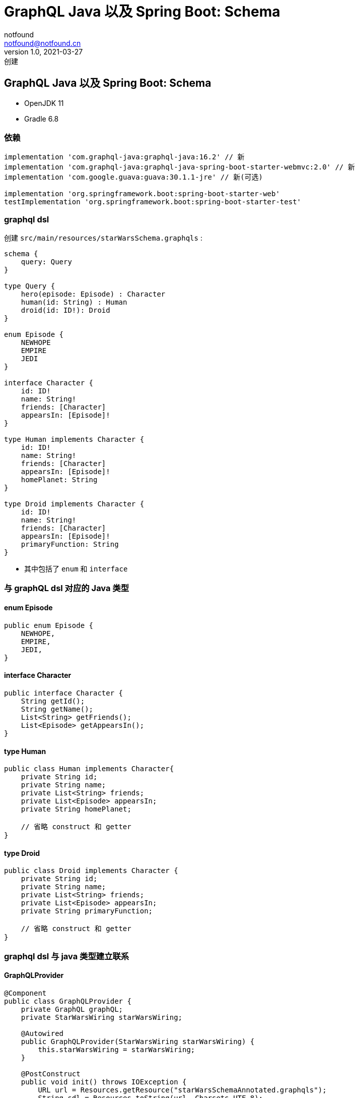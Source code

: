= GraphQL Java 以及 Spring Boot: Schema
notfound <notfound@notfound.cn>
1.0, 2021-03-27: 创建
:sectanchors:

:page-slug: graphql-java-schema
:page-category: graphql

== GraphQL Java 以及 Spring Boot: Schema

* OpenJDK 11
* Gradle 6.8

=== 依赖

[source,groovy]
----
implementation 'com.graphql-java:graphql-java:16.2' // 新
implementation 'com.graphql-java:graphql-java-spring-boot-starter-webmvc:2.0' // 新
implementation 'com.google.guava:guava:30.1.1-jre' // 新(可选)

implementation 'org.springframework.boot:spring-boot-starter-web'
testImplementation 'org.springframework.boot:spring-boot-starter-test'
----

=== graphql dsl

创建 `src/main/resources/starWarsSchema.graphqls` :

[source,graphql]
----
schema {
    query: Query
}

type Query {
    hero(episode: Episode) : Character
    human(id: String) : Human
    droid(id: ID!): Droid
}

enum Episode {
    NEWHOPE
    EMPIRE
    JEDI
}

interface Character {
    id: ID!
    name: String!
    friends: [Character]
    appearsIn: [Episode]!
}

type Human implements Character {
    id: ID!
    name: String!
    friends: [Character]
    appearsIn: [Episode]!
    homePlanet: String
}

type Droid implements Character {
    id: ID!
    name: String!
    friends: [Character]
    appearsIn: [Episode]!
    primaryFunction: String
}
----

* 其中包括了 `enum` 和 `interface`

=== 与 graphQL dsl 对应的 Java 类型

==== enum Episode

[source,java]
----
public enum Episode {
    NEWHOPE,
    EMPIRE,
    JEDI,
}
----

==== interface Character

[source,java]
----
public interface Character {
    String getId();
    String getName();
    List<String> getFriends();
    List<Episode> getAppearsIn();
}
----

==== type Human

[source,java]
----
public class Human implements Character{
    private String id;
    private String name;
    private List<String> friends;
    private List<Episode> appearsIn;
    private String homePlanet;

    // 省略 construct 和 getter
}
----

==== type Droid

[source,java]
----
public class Droid implements Character {
    private String id;
    private String name;
    private List<String> friends;
    private List<Episode> appearsIn;
    private String primaryFunction;

    // 省略 construct 和 getter
}
----

=== graphql dsl 与 java 类型建立联系

==== GraphQLProvider

[source,java]
----
@Component
public class GraphQLProvider {
    private GraphQL graphQL;
    private StarWarsWiring starWarsWiring;

    @Autowired
    public GraphQLProvider(StarWarsWiring starWarsWiring) {
        this.starWarsWiring = starWarsWiring;
    }

    @PostConstruct
    public void init() throws IOException {
        URL url = Resources.getResource("starWarsSchemaAnnotated.graphqls");
        String sdl = Resources.toString(url, Charsets.UTF_8);
        GraphQLSchema graphQLSchema = buildSchema(sdl);

        this.graphQL = GraphQL.newGraphQL(graphQLSchema).build();
    }

    private GraphQLSchema buildSchema(String sdl) {
        TypeDefinitionRegistry typeRegistry = new SchemaParser().parse(sdl);
        RuntimeWiring runtimeWiring = buildWiring();
        SchemaGenerator schemaGenerator = new SchemaGenerator();
        // TypeRegistry 与 RuntimeWiring 共同构建 GraphQLSchema
        return schemaGenerator.makeExecutableSchema(typeRegistry, runtimeWiring);
    }

    private RuntimeWiring buildWiring() {
        return RuntimeWiring.newRuntimeWiring()
            .type(newTypeWiring("Query")
                  .dataFetcher("hero", starWarsWiring.heroDataFetcher)
                  .dataFetcher("human", starWarsWiring.humanDataFetcher)
                  .dataFetcher("droid", starWarsWiring.droidDataFetcher))
            .type(newTypeWiring("Human")
                  // 默认使用 PropertyDataFetcher，如 id, name。 JavaBean 会调用 getter 方法
                  // graphql-java 提供一些 Scalar，如 String, Int, Boolean 等，所以这些基本类型自动处理
                  .dataFetcher("friends", starWarsWiring.friendsDataFetcher))
            .type(newTypeWiring("Droid")
                  .dataFetcher("friends", starWarsWiring.friendsDataFetcher))
            // interface 类型，需要 TypeResolver 决定值的真实类型
            .type(newTypeWiring("Character")
                  .typeResolver(starWarsWiring.characterTypeResolver))
            // enum 类型
            .type(newTypeWiring("Episode")
                  .enumValues(starWarsWiring.episodeResolver))
            .build();
    }

    @Bean
    public GraphQL graphQL() {
        return graphQL;
    }
}
----

* GraphQL `interface` 需要定义 `TypeResolver` ，用于运行时判断值的具体类型
* GraphQL `enum` 需要 `EnumValuesProvider`

==== data fetcher

[source,java]
----
@Component
public class StarWarsWiring {
    DataFetcher<Human> humanDataFetcher = environment -> {
        // 获取用户参数
        String id = environment.getArgument("id");
        return StarWarsData.humanData.get(id);
    };

    DataFetcher<Droid> droidDataFetcher = environment -> {
        String id = environment.getArgument("id");
        return StarWarsData.droidData.get(id);
    };

    DataFetcher<Character> heroDataFetcher = environment -> {
        return StarWarsData.getCharacterData("1002");
    };

    DataFetcher<List<Character>> friendsDataFetcher = environment -> {
        // 获取父节点的值
        Character character = environment.getSource();
        List<String> friendIds = character.getFriends();
        return friendIds.stream()
        .map(StarWarsData::getCharacterData) // N+1
        .collect(Collectors.toList());
    };

    // enum
    EnumValuesProvider episodeResolver = Episode::valueOf;

    // interface
    TypeResolver characterTypeResolver = env -> {
        // 需要解析 GraphQL 类型的对象
        Character character = env.getObject();
        if (character instanceof Human) {
            return (GraphQLObjectType) env.getSchema().getType("Human");
        } else {
            return (GraphQLObjectType) env.getSchema().getType("Droid");
        }
    };
}
----

* 默认使用 `PropertyDataFetcher` ，基本类型的 data fetcher
* `friendsDataFetcher` 存在 N+1 问题

==== data

[source,java]
----
public class StarWarsData {
    static Human luke = new Human(
            "1000",
            "Luke Skywalker",
            asList("1001", "1002", "2000", "2001"),
            asList(Episode.NEWHOPE, Episode.EMPIRE, Episode.JEDI),
            "Tatooine"
    );

    static Human vader = new Human(
            "1001",
            "Darth Vader",
            asList("1000"),
            asList(Episode.NEWHOPE, Episode.EMPIRE, Episode.JEDI),
            "Tatooine"
    );

    static Human han = new Human(
            "1002",
            "Han Solo",
            asList("1000", "2001"),
            asList(Episode.NEWHOPE, Episode.EMPIRE, Episode.JEDI),
            null);


    public static Map<String, Human> humanData = new LinkedHashMap<>();

    static {
        humanData.put("1000", luke);
        humanData.put("1001", vader);
        humanData.put("1002", han);
    }

    static Droid threepio = new Droid(
            "2000",
            "C-3PO",
            asList("1000", "1002", "2001"),
            asList(Episode.NEWHOPE, Episode.EMPIRE, Episode.JEDI),
            "Protocol"
    );

    static Droid artoo = new Droid(
            "2001",
            "R2-D2",
            asList("1000", "1002"),
            asList(Episode.NEWHOPE, Episode.EMPIRE, Episode.JEDI),
            "Astromech"
    );

    public static Map<String, Droid> droidData = new LinkedHashMap<>();

    static {
        droidData.put("2000", threepio);
        droidData.put("2001", artoo);
    }

    public static Character getCharacterData(String id) {
        if (humanData.get(id) != null) {
            return humanData.get(id);
        } else if (droidData.get(id) != null) {
            return droidData.get(id);
        }
        return null;
    }
}
----

=== 参考

* 源码来自 https://github.com/graphql-java/graphql-java-examples 有改动
* https://www.graphql-java.com/documentation/v16/schema/
* https://www.graphql-java.com/documentation/v16/data-fetching/
